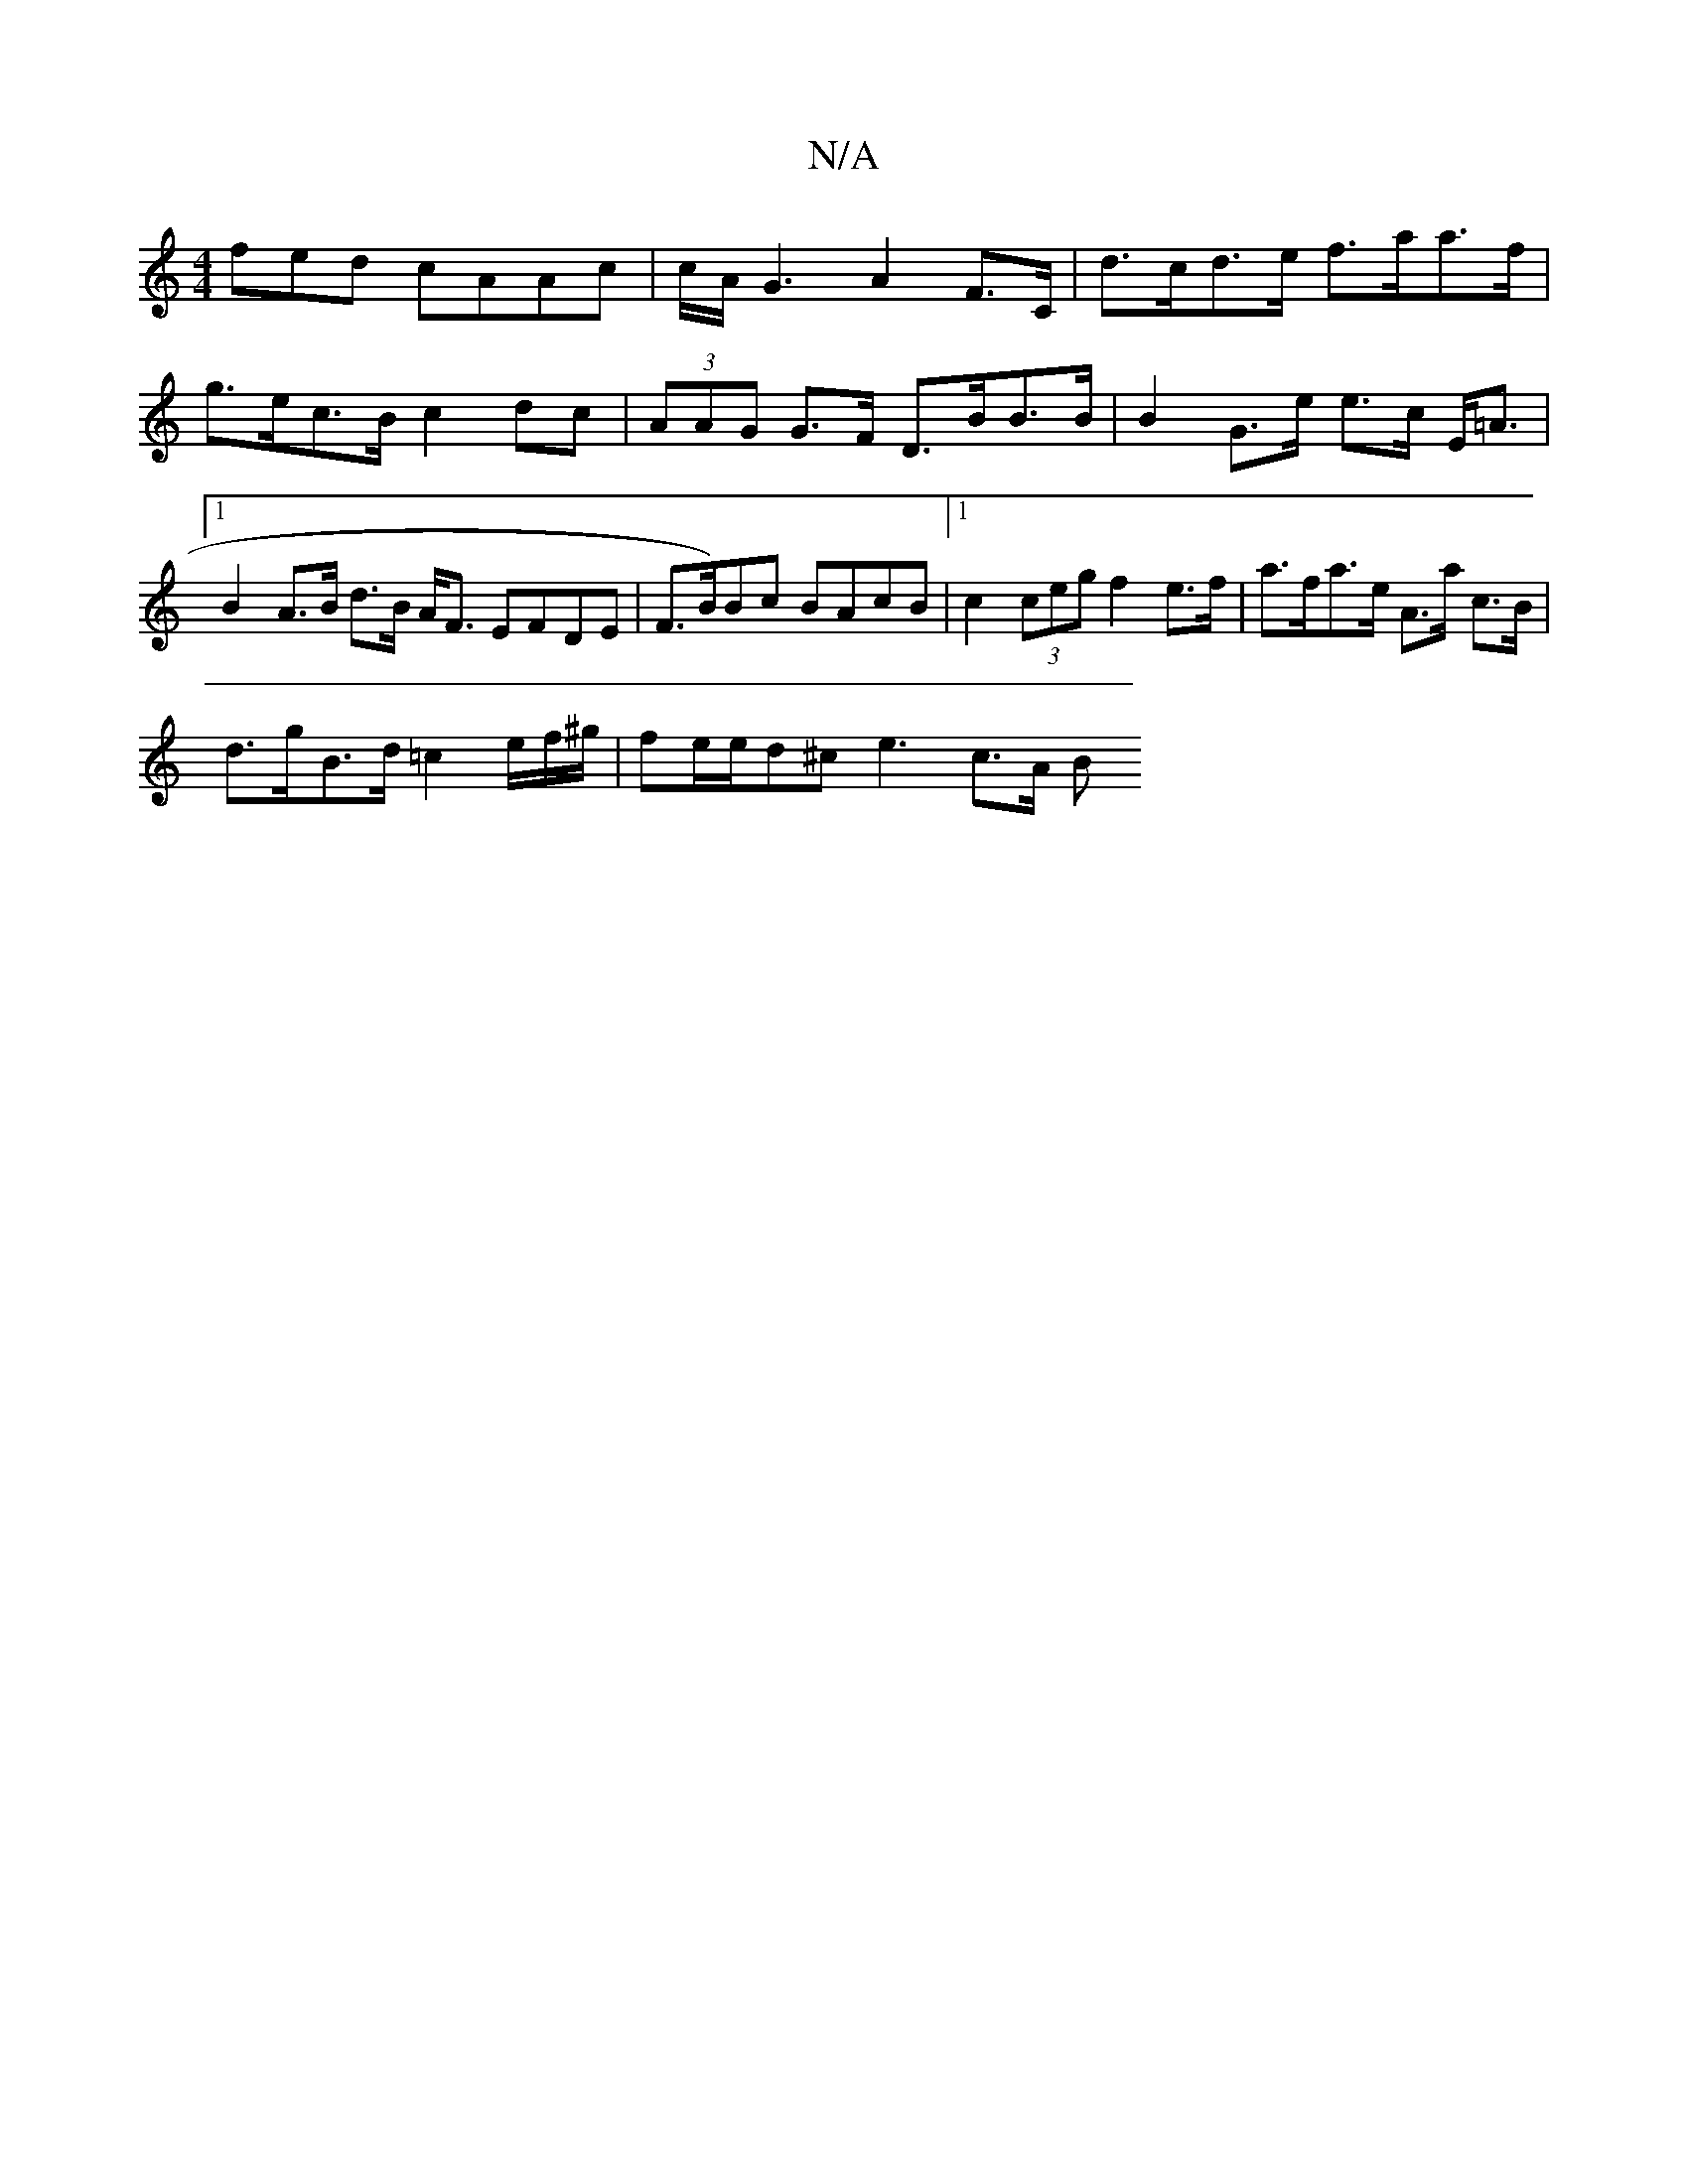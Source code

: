 X:1
T:N/A
M:4/4
R:N/A
K:Cmajor
>fed cAAc |c/A/G3 A2 F>C | d>cd>e f>aa>f | g>ec>B c2dc | (3AAG G>F D>BB>B | B2 G>e e>c E<=A |1 B2 A>B d>B A<F EFDE|F>B)Bc BAcB|1 c2 (3ceg f2e>f|a>fa>e A>a c>B |
d>gB>d =c2 e/2f/2^g/2|fe/e/d^c e3 c>A B